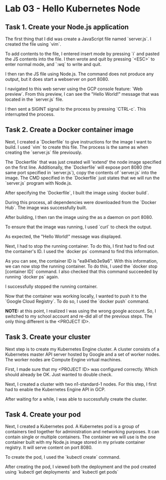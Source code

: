 * Lab 03 - Hello Kubernetes Node

** Task 1. Create your Node.js application

The first thing that I did was create a JavaScript file named `server.js`. I created the file using `vim`.

[[./images/ss1.png]]

To add contents to the file, I entered insert mode by pressing `i` and pasted the JS contents into the file. I then wrote and quit by pressing `<ESC>` to enter normal mode, and `:wq` to write and quit.

[[./images/ss2.png]]

I then ran the JS file using Node.js. The command does not produce any output, but it does start a webserver on port 8080.

[[./images/ss3.png]]

I navigated to this web server using the GCP console feature: `Web preview`. From this preview, I can see the "Hello World!" message that was located in the `server.js` file.

[[./images/ss4.png]]

I then sent a SIGINT signal to the process by pressing `CTRL-c`. This interrupted the process.

** Task 2. Create a Docker container image

Next, I created a `Dockerfile` to give instructions for the image I want to build. I used `vim` to create this file. The process is the same as when creating the `server.js` file previously.

[[./images/ss5.png]]

[[./images/ss6.png]]

The `Dockerfile` that was just created will 'extend' the node image specified on the first line. Additionally, the `Dockerfile` will expose port 8080 (the same port specified in `server.js`), copy the contents of `server.js` into the image. The CMD specified in the `Dockerfile` just states that we will run the `server.js` program with Node.js.

After specifying the `Dockerfile`, I built the image using `docker build`.

[[./images/ss7.png]]

During this process, all dependencies were downloaded from the `Docker Hub`. The image was successfully built.

After building, I then ran the image using the as a daemon on port 8080.

[[./images/ss8.png]]

To ensure that the image was running, I used `curl` to check the output.

[[./images/ss9.png]]

As expected, the "Hello World!" message was displayed.

Next, I had to stop the running container. To do this, I first had to find out the container's ID. I used the `docker ps` command to find this information.

[[./images/ss10.png]]

As you can see, the container ID is "ea941eb3e9a6". With this information, we can now stop the running container. To do this, I used the `docker stop [container ID]` command. I also checked that this command succeeded by running `docker ps` again.

[[./images/ss11.png]]

I successfully stopped the running container.

Now that the container was working locally, I wanted to push it to the `Google Cloud Registry`. To do so, I used the `docker push` command.

*NOTE:* at this point, I realized I was using the wrong google account. So, I switched to my school account and re-did all of the previous steps. The only thing different is the <PROJECT ID>.

[[./images/ss12.png]]

[[./images/ss13.png]]

** Task 3. Create your cluster

Next step is to create my Kubernetes Engine cluster. A cluster consists of a Kubernetes master API server hosted by Google and a set of worker nodes. The worker nodes are Compute Engine virtual machines.

First, I made sure that my <PROJECT ID> was configured correctly. Which should already be OK. Just wanted to double check.

[[./images/ss14.png]]

Next, I created a cluster with two n1-standard-1 nodes. For this step, I first had to enable the Kubernetes Engine API in GCP.

[[./images/ss15.png]]

After waiting for a while, I was able to successfully create the cluster.

[[./images/ss16.png]]

** Task 4. Create your pod

Next, I created a Kubernetes pod. A Kubernetes pod is a group of containers tied together for administration and networking purposes. It can contain single or multiple containers. The container we will use is the one container built with my Node.js image stored in my private container registry. It will serve content on port 8080.

To create the pod, I used the `kubectl create` command.

[[./images/ss17.png]]

After creating the pod, I viewed both the deployment and the pod created using `kubectl get deployments` and `kubectl get pods`

[[./images/ss18.png]]
